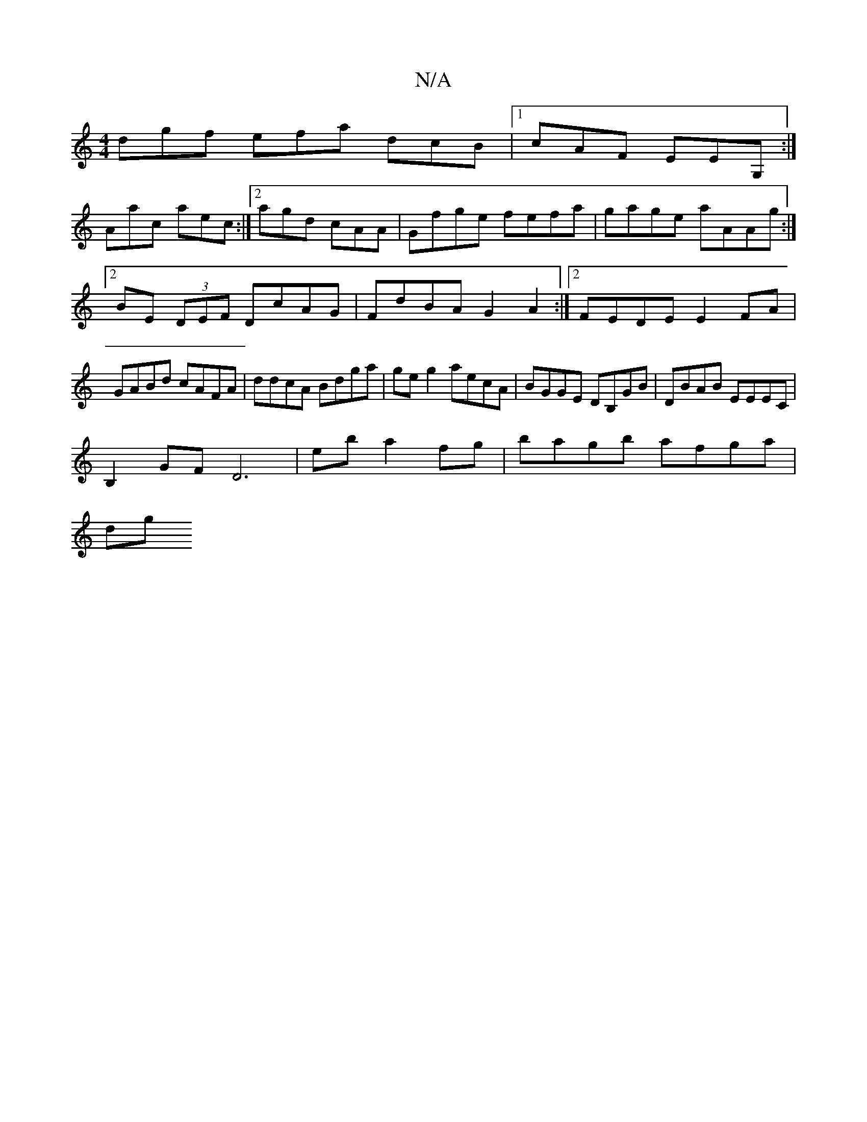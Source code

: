 X:1
T:N/A
M:4/4
R:N/A
K:Cmajor
dgf efa dcB|1 cAF EEG,:|
Aac aec:|2 agd cAA|Gfge fefa|gage aAAg:|2 BE (3DEF DcAG | FdBA G2 A2 :|2 FEDE E2FA | GABd cAFA | ddcA Bdga | ge g2 aecA| BGGE DB,GB|DBAB EEEC|
B,2GF D6|eb a2 fg|bagb afga |
dg